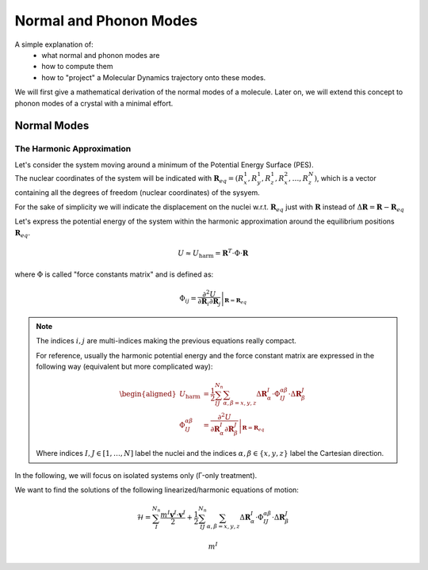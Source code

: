 ####################################
Normal and Phonon Modes
####################################

A simple explanation of:
    - what normal and phonon modes are
    - how to compute them
    - how to "project" a Molecular Dynamics trajectory onto these modes.

We will first give a mathematical derivation of the normal modes of a molecule.
Later on, we will extend this concept to phonon modes of a crystal with a minimal effort.

************************************
Normal Modes
************************************

======================
The Harmonic Approximation
======================

| Let's consider the system moving around a minimum of the Potential Energy Surface (PES).
| The nuclear coordinates of the system will be indicated with :math:`\mathbf{R}_{eq} = \left( R^1_x, R^1_y, R^1_z, R^2_x, \dots , R^N_z \right)`, which is a vector containing all the degrees of freedom (nuclear coordinates) of the sysyem.

For the sake of simplicity we will indicate the displacement on the nuclei w.r.t. :math:`\mathbf{R}_{eq}` just with :math:`\mathbf{R}` instead of :math:`\Delta \mathbf{R} = \mathbf{R} - \mathbf{R}_{eq}`

Let's express the potential energy of the system within the harmonic approximation around the equilibrium positions :math:`\mathbf{R}_{eq}`.

.. math::

    U \approx U_{\text{harm}} = \mathbf{R}^T \cdot \Phi \cdot \mathbf{R}

.. U \approx U_{\text{harm}} = 
.. \frac{1}{2} \sum_{IJ}^{N_{n}} \sum_{\alpha,\beta=x,y,z} 
.. \Delta \mathbf{R}^I_\alpha \cdot \Phi_{IJ}^{\alpha\beta} \cdot \Delta \mathbf{R}^J_\beta 



where :math:`\Phi` is called "force constants matrix" and is defined as:

.. math::
    \Phi_{ij} = \left. \frac{\partial^2 U}{\partial \mathbf{R}_i \partial \mathbf{R}_j }\right|_{\mathbf{R}=\mathbf{R}_{eq}}

.. \Phi_{IJ}^{\alpha\beta} = \left. \frac{\partial^2 U}{\partial \mathbf{R}^I_\alpha \partial \mathbf{R}^J_\beta}\right|_{\mathbf{R}=\mathbf{R}_{eq}}

.. note::

    The indices :math:`i,j` are multi-indices making the previous equations really compact.
    
    For reference, usually the harmonic potential energy and the force constant matrix are expressed in the following way (equivalent but more complicated way):

    .. math::

        \begin{aligned}
        U_{\text{harm}} & = 
        \frac{1}{2} \sum_{IJ}^{N_{n}} \sum_{\alpha,\beta=x,y,z} 
        \Delta \mathbf{R}^I_\alpha \cdot \Phi_{IJ}^{\alpha\beta} \cdot \Delta \mathbf{R}^J_\beta \\
        \Phi_{IJ}^{\alpha\beta} & = \left. \frac{\partial^2 U}{\partial \mathbf{R}^I_\alpha \partial \mathbf{R}^J_\beta}\right|_{\mathbf{R}=\mathbf{R}_{eq}}
        \end{aligned}

    Where indices :math:`I,J\in[1,\dots,N]` label the nuclei and the indices :math:`\alpha,\beta\in\left\{x,y,z\right\}` label the Cartesian direction.



In the following, we will focus on isolated systems only (Γ-only treatment).

We want to find the solutions of the following linearized/harmonic equations of motion:

.. math::

    \mathcal{H} = \sum_I^{N_n} \frac{m^I \mathbf{v}^{I} \cdot \mathbf{v}^{I}  }{2} + 
    \frac{1}{2} \sum_{IJ}^{N_{n}} \sum_{\alpha,\beta=x,y,z} 
    \Delta \mathbf{R}^I_\alpha \cdot \Phi_{IJ}^{\alpha\beta} \cdot \Delta \mathbf{R}^J_\beta 

.. math::

    m^I


